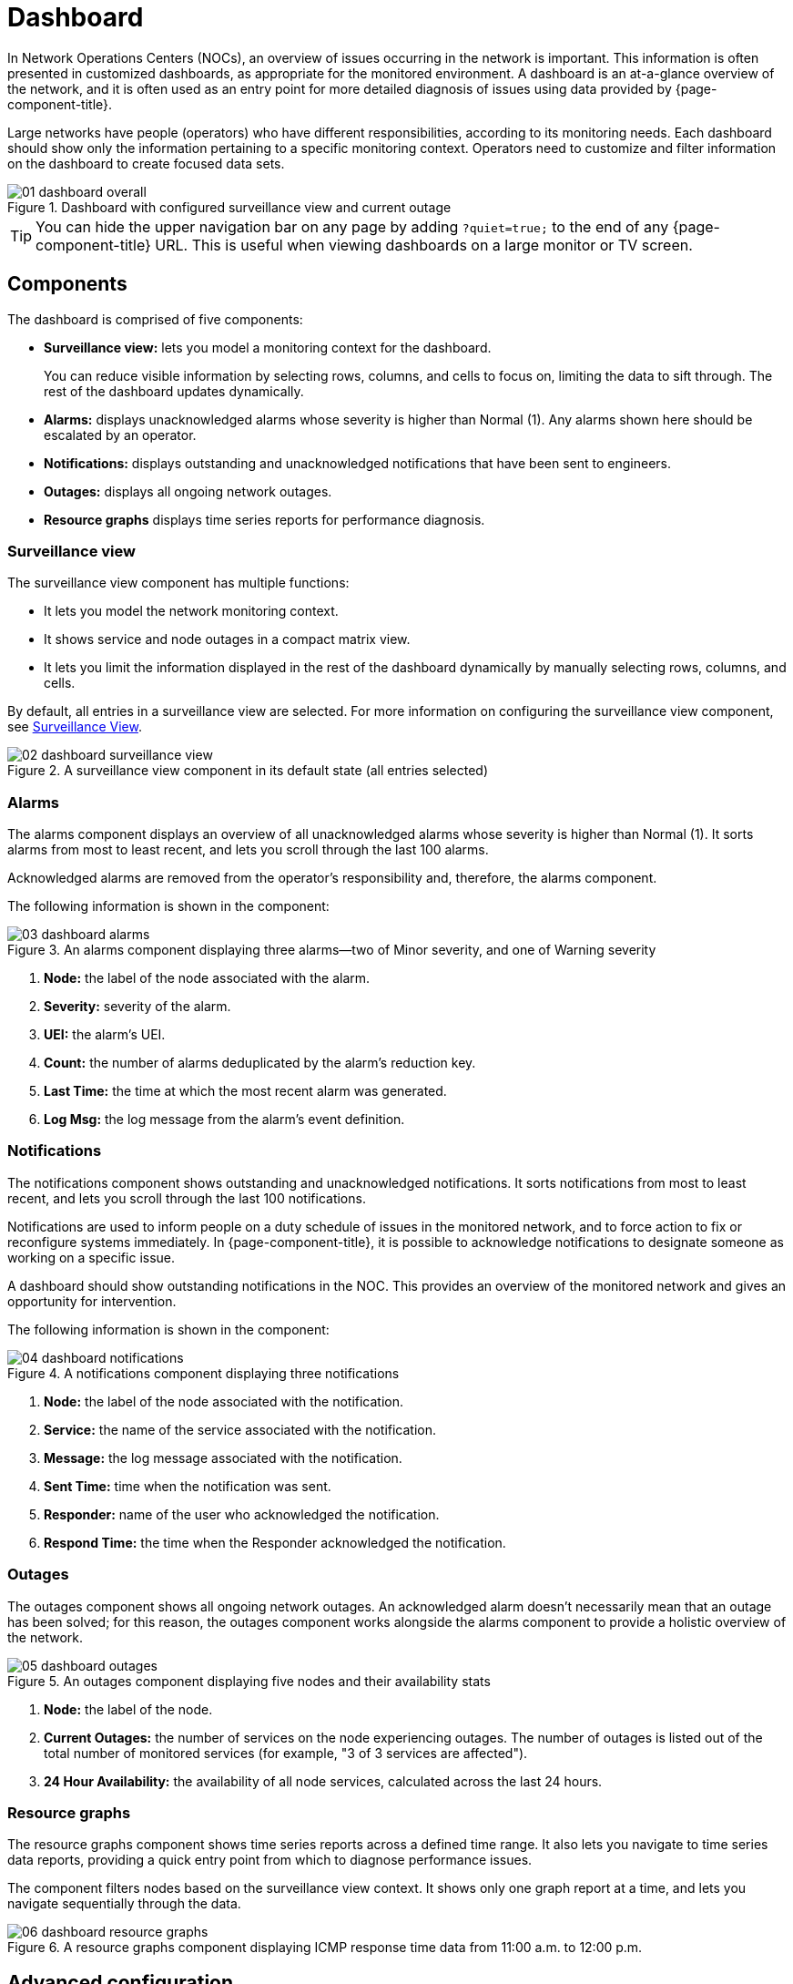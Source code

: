 
= Dashboard

In Network Operations Centers (NOCs), an overview of issues occurring in the network is important.
This information is often presented in customized dashboards, as appropriate for the monitored environment.
A dashboard is an at-a-glance overview of the network, and it is often used as an entry point for more detailed diagnosis of issues using data provided by {page-component-title}.

Large networks have people (operators) who have different responsibilities, according to its monitoring needs.
Each dashboard should show only the information pertaining to a specific monitoring context.
Operators need to customize and filter information on the dashboard to create focused data sets.

.Dashboard with configured surveillance view and current outage
image::dashboard/01_dashboard-overall.png[]

TIP: You can hide the upper navigation bar on any page by adding `?quiet=true;` to the end of any {page-component-title} URL.
This is useful when viewing dashboards on a large monitor or TV screen.

[[ga-dashboard-components]]
== Components

The dashboard is comprised of five components:

* *Surveillance view:* lets you model a monitoring context for the dashboard.
+
You can reduce visible information by selecting rows, columns, and cells to focus on, limiting the data to sift through.
The rest of the dashboard updates dynamically.

* *Alarms:* displays unacknowledged alarms whose severity is higher than Normal (1).
Any alarms shown here should be escalated by an operator.
* *Notifications:* displays outstanding and unacknowledged notifications that have been sent to engineers.
* *Outages:* displays all ongoing network outages.
* *Resource graphs* displays time series reports for performance diagnosis.

[[ga-dashboard-surveillance-view]]
=== Surveillance view

The surveillance view component has multiple functions:

* It lets you model the network monitoring context.
* It shows service and node outages in a compact matrix view.
* It lets you limit the information displayed in the rest of the dashboard dynamically by manually selecting rows, columns, and cells.

By default, all entries in a surveillance view are selected.
For more information on configuring the surveillance view component, see <<deep-dive/admin/webui/surveillance-view.adoc#ga-surveillance-view, Surveillance View>>.

.A surveillance view component in its default state (all entries selected)
image::dashboard/02_dashboard-surveillance-view.png[]

[[ga-dashboard-alarms]]
=== Alarms

The alarms component displays an overview of all unacknowledged alarms whose severity is higher than Normal (1).
It sorts alarms from most to least recent, and lets you scroll through the last 100 alarms.

Acknowledged alarms are removed from the operator's responsibility and, therefore, the alarms component.

The following information is shown in the component:

.An alarms component displaying three alarms--two of Minor severity, and one of Warning severity
image::dashboard/03_dashboard-alarms.png[]

1. *Node:* the label of the node associated with the alarm.
2. *Severity:* severity of the alarm.
3. *UEI:* the alarm's UEI.
4. *Count:* the number of alarms deduplicated by the alarm's reduction key.
5. *Last Time:* the time at which the most recent alarm was generated.
6. *Log Msg:* the log message from the alarm's event definition.

[[ga-dashboard-notifications]]
=== Notifications

The notifications component shows outstanding and unacknowledged notifications.
It sorts notifications from most to least recent, and lets you scroll through the last 100 notifications.

Notifications are used to inform people on a duty schedule of issues in the monitored network, and to force action to fix or reconfigure systems immediately.
In {page-component-title}, it is possible to acknowledge notifications to designate someone as working on a specific issue.

A dashboard should show outstanding notifications in the NOC.
This provides an overview of the monitored network and gives an opportunity for intervention.

The following information is shown in the component:

.A notifications component displaying three notifications
image::dashboard/04_dashboard-notifications.png[]

1. *Node:* the label of the node associated with the notification.
2. *Service:* the name of the service associated with the notification.
3. *Message:* the log message associated with the notification.
4. *Sent Time:* time when the notification was sent.
5. *Responder:* name of the user who acknowledged the notification.
6. *Respond Time:* the time when the Responder acknowledged the notification.

[[ga-dashboard-node-status]]
=== Outages

The outages component shows all ongoing network outages.
An acknowledged alarm doesn't necessarily mean that an outage has been solved; for this reason, the outages component works alongside the alarms component to provide a holistic overview of the network.

.An outages component displaying five nodes and their availability stats
image::dashboard/05_dashboard-outages.png[]

1. *Node:* the label of the node.
2. *Current Outages:* the number of services on the node experiencing outages.
The number of outages is listed out of the total number of monitored services (for example, "3 of 3 services are affected").
3. *24 Hour Availability:* the availability of all node services, calculated across the last 24 hours.

[[ga-dashboard-resource-graph-viewer]]
=== Resource graphs

The resource graphs component shows time series reports across a defined time range.
It also lets you navigate to time series data reports, providing a quick entry point from which to diagnose performance issues.

The component filters nodes based on the surveillance view context.
It shows only one graph report at a time, and lets you navigate sequentially through the data.

.A resource graphs component displaying ICMP response time data from 11:00 a.m. to 12:00 p.m.
image::dashboard/06_dashboard-resource-graphs.png[]

[[ga-dashboard-advanced-configuration]]
== Advanced configuration

The surveillance view component lets you model views for different monitoring contexts.
Using it, you can create a special view as an example for network or server operators.
The dashboard displays only _one_ configured <<deep-dive/admin/webui/surveillance-view.adoc#ga-surveillance-view, surveillance view>>.
You can, however, let certain users define their surveillance view to fit their requirements by mapping their account to a configured surveillance view component.

Any nodes selected in the surveillance view are also aware of the https://opennms.discourse.group/t/user-restriction-filters-webacls/1021[User Restriction Filter].
If you have a group of users who should see only a subset of nodes, the surveillance view will filter the data appropriately.

The dashboard is designed to focus, and therefore also restrict, a user's view of monitored devices.
To do this, a new user role was added.
It restricts them to viewing only the dashboard, if that is the administrator's intent.

[[ga-dashboard-dashboard-role]]
=== The Dashboard role

The following example shows how the Dashboard role (`ROLE_PROVISION`) can be used.
Here, the `drv4doe` user is assigned the Dashboard role:

. xref:operation:quick-start/users.adoc#create-user[Create a new user] named `drv4doe`.
The user represents a router and switch jockey.
. Add the `ROLE_PROVISION` role to the account through the web UI or by manually editing `$\{OPENNMS_HOME}/etc/users.xml`:
** Via the web UI:
... Click the *Gear* symbol at the top-right of the screen.
... Under OpenNMS System, click *Configure Users, Groups and On-Call Roles*.
... On the Users and Groups screen, click *Configure Users*.
... Click *Modify* beside the `drv4doe` account.
... In the Security Roles section, select `ROLE_PROVISION` in the *Available Roles* list and click *Add >>* to add it to the account.
... Click *Finish* at the bottom of the screen to update the account.
** Add the following code to `$\{OPENNMS_HOME}/etc/users.xml`:
+
[source, xml]
----
<user>
    <user-id>drv4doe</user-id>
    <full-name>dashboard User</full-name>
    <password salt="true">6FOip6hgZsUwDhdzdPUVV5UhkSxdbZTlq8M5LXWG5586eDPa7BFizirjXEfV/srK</password>
    <role>ROLE_DASHBOARD</role>
</user>
----

. Define the surveillance view for `drv4doe` in `$\{OPENNMS_HOME}/etc/surveillance-view.xml`:
+
[source, xml]
----
<?xml version="1.0" encoding="UTF-8"?>
<surveillance-view-configuration
  xmlns:this="http://www.opennms.org/xsd/config/surveillance-views"
  xmlns:xsi="http://www.w3.org/2001/XMLSchema-instance"
  xsi:schemaLocation="http://www.opennms.org/xsd/config/surveillance-views http://www.opennms.org/xsd/config/surveillance-views.xsd"
  default-view="default" >
  <views >
    <view name="drv4doe" refresh-seconds="300" >
      <rows>
        <row-def label="Servers" >
          <category name="Servers"/>
        </row-def>
      </rows>
      <columns>
        <column-def label="PROD" >
          <category name="Production" />
        </column-def>
        <column-def label="TEST" >
          <category name="Test" />
        </column-def>
      </columns>
    </view>
    <!-- default view here -->
    <view name="default" refresh-seconds="300" >
      <rows>
        <row-def label="Routers" >
          <category name="Routers"/>
        </row-def>
        <row-def label="Switches" >
          <category name="Switches" />
        </row-def>
        <row-def label="Servers" >
          <category name="Servers" />
        </row-def>
      </rows>
      <columns>
        <column-def label="PROD" >
          <category name="Production" />
        </column-def>
        <column-def label="TEST" >
          <category name="Test" />
        </column-def>
        <column-def label="DEV" >
          <category name="Development" />
        </column-def>
      </columns>
    </view>
  </views>
</surveillance-view-configuration>
----

When a user logs in using the `drv4doe` account, they are taken directly to the dashboard page and presented with a custom dashboard based on the `drv4doe` surveillance view definition.
All other users will see the default dashboard.

NOTE: After logging in, the person using the `drv4doe` account is taken directly to the dashboard page.
They are not allowed to navigate to other {page-component-title} URLs.
If they try to do so, they are presented with an Access Denied error.

=== Anonymous dashboards

You can modify the security framework configuration files to allow access to one or more dashboards without requiring a user to log in:

. Create users and configure surveillance views as shown in <<#ga-dashboard-dashboard-role, The Dashboard role>>.
For this example, we will create two dashboards and two users, one of each named `dashboard1` and the others named `dashboard2`.
. Edit `$\{OPENNMS_HOME}/jetty-webapps/opennms/WEB-INF/web.xml` to create aliases for the dashboards.
Add the following code just before the first `<servlet-mapping>` tag:
+
[source, xml]
----
    <servlet>
        <servlet-name>dashboard1</servlet-name>
        <jsp-file>/dashboard.jsp</jsp-file>
    </servlet>

    <servlet>
        <servlet-name>dashboard2</servlet-name>
        <jsp-file>/dashboard.jsp</jsp-file>
    </servlet>
----
+
Add the following code just before the first `<error-page>` tag:
+
[source, xml]
----
    <servlet-mapping>
        <servlet-name>dashboard1</servlet-name>
        <url-pattern>/dashboard1</url-pattern>
    </servlet-mapping>

    <servlet-mapping>
        <servlet-name>dashboard2</servlet-name>
        <url-pattern>/dashboard2</url-pattern>
    </servlet-mapping>
----
+
Add the following code after the final `<filter-mapping>` tag:
+
[source, xml]
----
  <filter-mapping>
    <filter-name>AddRefreshHeader-120</filter-name>
    <url-pattern>/dashboard.jsp</url-pattern>
  </filter-mapping>
  <filter-mapping>
    <filter-name>AddRefreshHeader-120</filter-name>
    <url-pattern>/dashboard1</url-pattern>
  </filter-mapping>
  <filter-mapping>
    <filter-name>AddRefreshHeader-120</filter-name>
    <url-pattern>/dashboard2</url-pattern>
  </filter-mapping>
----

. Edit `$\{OPENNMS_HOME}/jetty-webapps/opennms/WEB-INF/applicationContext-acegi-security.xml` to enable anonymous authentication for the `/dashboard1` and `/dashboard2` aliases:
+
Add the following code in the `<bean id="filterChainProxy" ...>` block, after the entry for `/rss.jsp*`:
+
[source, xml]
----
  <bean id="filterChainProxy" class="org.acegisecurity.util.FilterChainProxy">
    <property name="filterInvocationDefinitionSource">
      <value>
        CONVERT_URL_TO_LOWERCASE_BEFORE_COMPARISON
        PATTERN_TYPE_APACHE_ANT
        /rss.jsp*=httpSessionContextIntegrationFilter,logoutFilter,authenticationProcessingFilter,basicProcessingFilter,securityContextHolderAwareRequestFilter,anonymousProcessingFilter,basicExceptionTranslationFilter,filterInvocationInterceptor
        /dashboard1*=httpSessionContextIntegrationFilter,logoutFilter,securityContextHolderAwareRequestFilter,dash1AnonymousProcessingFilter,filterInvocationInterceptor
        /dashboard2*=httpSessionContextIntegrationFilter,logoutFilter,securityContextHolderAwareRequestFilter,dash2AnonymousProcessingFilter,filterInvocationInterceptor
        /**=httpSessionContextIntegrationFilter,logoutFilter,authenticationProcessingFilter,basicProcessingFilter,securityContextHolderAwareRequestFilter,anonymousProcessingFilter,exceptionTranslationFilter,filterInvocationInterceptor

...
----
+
Add the following code in the `<bean id="filterInvocationInterceptor" ...>` block, after the entry for `/dashboard.jsp`:
+
[source, xml]
----
  <bean id="filterInvocationInterceptor" class="org.acegisecurity.intercept.web.FilterSecurityInterceptor">

...

        /frontpage.htm=ROLE_USER,ROLE_DASHBOARD
        /dashboard.jsp=ROLE_USER,ROLE_DASHBOARD
        /dashboard1=ROLE_USER,ROLE_DASHBOARD
        /dashboard2=ROLE_USER,ROLE_DASHBOARD
        /gwt.js=ROLE_USER,ROLE_DASHBOARD

...
----
+
Add a new `AnonymousProcessingFilter` instance for each alias near the bottom of the file:
+
[source, xml]
----
  <!-- Set the anonymous username to dashboard1 so the dashboard page can match it to a surveillance view of the same name. -->
  <bean id="dash1AnonymousProcessingFilter" class="org.acegisecurity.providers.anonymous.AnonymousProcessingFilter">
    <property name="key"><value>foobar</value></property>
    <property name="userAttribute"><value>dashboard1,ROLE_DASHBOARD</value></property>
  </bean>

  <bean id="dash2AnonymousProcessingFilter" class="org.acegisecurity.providers.anonymous.AnonymousProcessingFilter">
    <property name="key"><value>foobar</value></property>
    <property name="userAttribute"><value>dashboard2,ROLE_DASHBOARD</value></property>
  </bean>
----

. Restart {page-component-title}.
. Navigate to `\http://hostname/opennms/dashboard1` to test your settings.
You should be able to see a dashboard without logging in.

NOTE: There is no way to view another dashboard without closing the browser, or deleting the `JSESSIONID` cookie.

TIP: If you accidentally click a link that requires full user privileges, you will see a login form.
Once you are directed to the login form, you cannot return to the anonymous dashboard without restarting the browser.
If this bothers you, you can set the `ROLE_USER` role alongside the `ROLE_DASHBOARD` role in the `userAttribute` property definition.
Note, however, that setting this role provides full user access to anonymous browsers.
